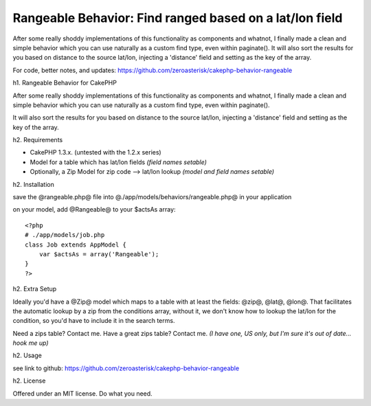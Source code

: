 Rangeable Behavior: Find ranged based on a lat/lon field
========================================================

After some really shoddy implementations of this functionality as
components and whatnot, I finally made a clean and simple behavior
which you can use naturally as a custom find type, even within
paginate(). It will also sort the results for you based on distance to
the source lat/lon, injecting a 'distance' field and setting as the
key of the array.

For code, better notes, and updates: `https://github.com/zeroasterisk/cakephp-behavior-rangeable`_

h1. Rangeable Behavior for CakePHP

After some really shoddy implementations of this functionality as
components and whatnot, I finally made a clean and simple behavior
which you can use naturally as a custom find type, even within
paginate().

It will also sort the results for you based on distance to the source
lat/lon, injecting a 'distance' field and setting as the key of the
array.

h2. Requirements

+ CakePHP 1.3.x. (untested with the 1.2.x series)
+ Model for a table which has lat/lon fields *(field names setable)*
+ Optionally, a Zip Model for zip code --> lat/lon lookup *(model and
  field names setable)*

h2. Installation

save the @rangeable.php@ file into
@./app/models/behaviors/rangeable.php@ in your application

on your model, add @Rangeable@ to your $actsAs array:

::

    <?php
    # ./app/models/job.php
    class Job extends AppModel {
        var $actsAs = array('Rangeable');
    }
    ?>

h2. Extra Setup

Ideally you'd have a @Zip@ model which maps to a table with at least
the fields: @zip@, @lat@, @lon@. That facilitates the automatic lookup
by a zip from the conditions array, without it, we don't know how to
lookup the lat/lon for the condition, so you'd have to include it in
the search terms.

Need a zips table? Contact me. Have a great zips table? Contact me.
*(I have one, US only, but I'm sure it's out of date... hook me up)*

h2. Usage

see link to github: `https://github.com/zeroasterisk/cakephp-behavior-rangeable`_

h2. License

Offered under an MIT license. Do what you need.


.. _https://github.com/zeroasterisk/cakephp-behavior-rangeable: https://github.com/zeroasterisk/cakephp-behavior-rangeable

.. author:: zeroasterisk
.. categories:: articles, behaviors
.. tags:: behaviour,Zip,zipcode,range,radius,distance,Behaviors

